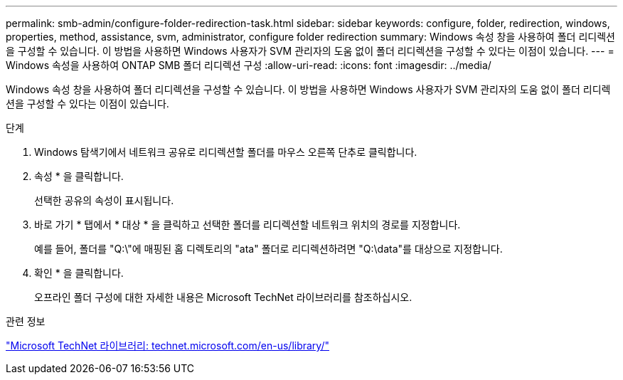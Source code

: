 ---
permalink: smb-admin/configure-folder-redirection-task.html 
sidebar: sidebar 
keywords: configure, folder, redirection, windows, properties, method, assistance, svm, administrator, configure folder redirection 
summary: Windows 속성 창을 사용하여 폴더 리디렉션을 구성할 수 있습니다. 이 방법을 사용하면 Windows 사용자가 SVM 관리자의 도움 없이 폴더 리디렉션을 구성할 수 있다는 이점이 있습니다. 
---
= Windows 속성을 사용하여 ONTAP SMB 폴더 리디렉션 구성
:allow-uri-read: 
:icons: font
:imagesdir: ../media/


[role="lead"]
Windows 속성 창을 사용하여 폴더 리디렉션을 구성할 수 있습니다. 이 방법을 사용하면 Windows 사용자가 SVM 관리자의 도움 없이 폴더 리디렉션을 구성할 수 있다는 이점이 있습니다.

.단계
. Windows 탐색기에서 네트워크 공유로 리디렉션할 폴더를 마우스 오른쪽 단추로 클릭합니다.
. 속성 * 을 클릭합니다.
+
선택한 공유의 속성이 표시됩니다.

. 바로 가기 * 탭에서 * 대상 * 을 클릭하고 선택한 폴더를 리디렉션할 네트워크 위치의 경로를 지정합니다.
+
예를 들어, 폴더를 "Q:\"에 매핑된 홈 디렉토리의 "ata" 폴더로 리디렉션하려면 "Q:\data"를 대상으로 지정합니다.

. 확인 * 을 클릭합니다.
+
오프라인 폴더 구성에 대한 자세한 내용은 Microsoft TechNet 라이브러리를 참조하십시오.



.관련 정보
http://technet.microsoft.com/en-us/library/["Microsoft TechNet 라이브러리: technet.microsoft.com/en-us/library/"]
